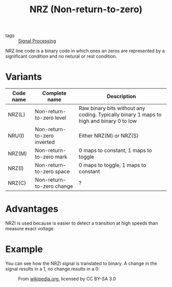 #+title: NRZ (Non-return-to-zero)

- tags :: [[file:signal-processing.org][Signal Processing]]

NRZ line code is a binary code in which ones an zeros are represented by a significant condition and no netural or rest condition.

* Variants
| Code name | Complete name               | Description                                                                             |
|-----------+-----------------------------+-----------------------------------------------------------------------------------------|
| NRZ(L)    | Non-return-to-zero level    | Raw binary bits without any coding. Typically binary 1 maps to high and binary 0 to low |
| NRU(I)    | Non-return-to-zero inverted | Either NRZ(M) or NRZ(S)                                                                 |
| NRZ(M)    | Non-return-to-zero mark     | 0 maps to constant, 1 maps to toggle                                                    |
| NRZ(I)    | Non-return-to-zero space    | 0 maps to toggle, 1 maps to constant                                                    |
| NRZ(C)    | Non-return-to-zero change   | ?                                                                                       |

* Advantages
NRZI is used because is easier to detect a transition at high speeds than measure exact voltage.

* Example
You can see how the NRZI signal is translated to binary. A change in the signal results in a 1, no change results in a 0:

#+CAPTION: From  [[https://en.wikipedia.org/wiki/Non-return-to-zero#/media/File:NRZI_example.png][wikipedia.org]], licensed by CC BY-SA 3.0
[[./nrzi_example.png]]
